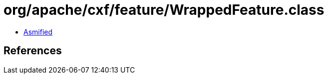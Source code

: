 = org/apache/cxf/feature/WrappedFeature.class

 - link:WrappedFeature-asmified.java[Asmified]

== References

